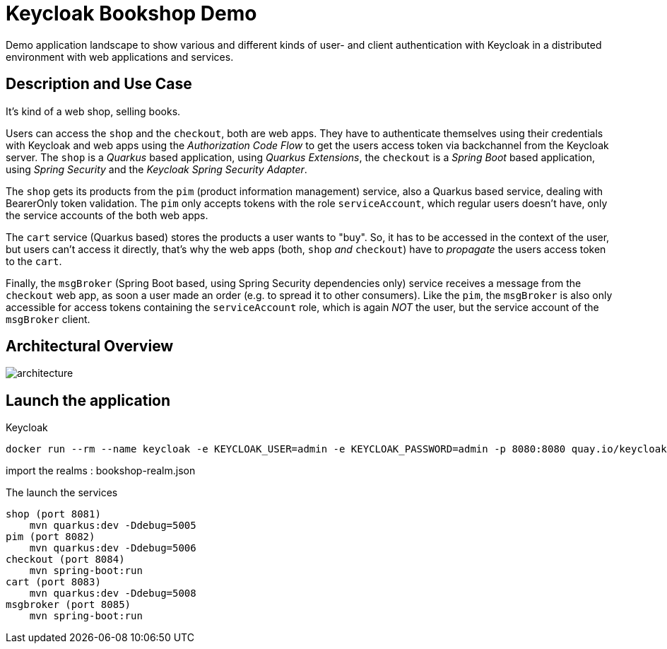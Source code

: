= Keycloak Bookshop Demo

Demo application landscape to show various and different kinds of user- and client authentication with Keycloak in a distributed environment with web applications and services.

== Description and Use Case

It's kind of a web shop, selling books.

Users can access the `shop` and the `checkout`, both are web apps.
They have to authenticate themselves using their credentials with Keycloak and web apps using the _Authorization Code Flow_ to get the users access token via backchannel from the Keycloak server.
The `shop` is a _Quarkus_ based application, using _Quarkus Extensions_, the `checkout` is a _Spring Boot_ based application, using _Spring Security_ and the _Keycloak Spring Security Adapter_.

The `shop` gets its products from the `pim` (product information management) service, also a Quarkus based service, dealing with BearerOnly token validation.
The `pim` only accepts tokens with the role `serviceAccount`, which regular users doesn't have, only the service accounts of the both web apps.

The `cart` service (Quarkus based) stores the products a user wants to "buy".
So, it has to be accessed in the context of the user, but users can't access it directly, that's why the web apps (both, `shop` _and_ `checkout`) have to _propagate_ the users access token to the `cart`.

Finally, the `msgBroker` (Spring Boot based, using Spring Security dependencies only) service receives a message from the `checkout` web app, as soon a user made an order (e.g. to spread it to other consumers).
Like the `pim`, the `msgBroker` is also only accessible for access tokens containing the `serviceAccount` role, which is again _NOT_ the user, but the service account of the `msgBroker` client.

== Architectural Overview

image:architecture.svg[]


== Launch the application

Keycloak

    docker run --rm --name keycloak -e KEYCLOAK_USER=admin -e KEYCLOAK_PASSWORD=admin -p 8080:8080 quay.io/keycloak/keycloak:15.0.2

import the realms : bookshop-realm.json

The launch the services

    shop (port 8081)
        mvn quarkus:dev -Ddebug=5005
    pim (port 8082)
        mvn quarkus:dev -Ddebug=5006
    checkout (port 8084)
        mvn spring-boot:run
    cart (port 8083)
        mvn quarkus:dev -Ddebug=5008
    msgbroker (port 8085)
        mvn spring-boot:run

